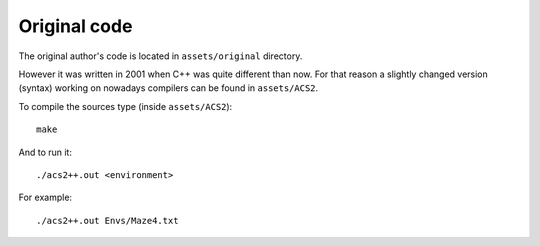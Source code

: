 Original code
=============
The original author's code is located in ``assets/original`` directory.

However it was written in 2001 when C++ was quite different than now. For that reason a slightly changed version (syntax) working on nowadays compilers can be found in ``assets/ACS2``.

To compile the sources type (inside ``assets/ACS2``)::

  make

And to run it::

    ./acs2++.out <environment>

For example::

    ./acs2++.out Envs/Maze4.txt
